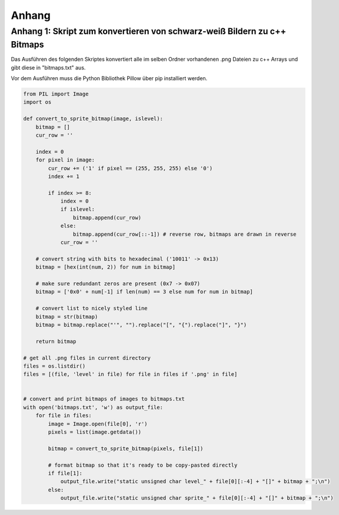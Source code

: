 Anhang
======

Anhang 1: Skript zum konvertieren von schwarz-weiß Bildern zu c++ Bitmaps
-------------------------------------------------------------------------
Das Ausführen des folgenden Skriptes konvertiert alle im selben Ordner
vorhandenen .png Dateien zu c++ Arrays und gibt diese in "bitmaps.txt" aus.

Vor dem Ausführen muss die Python Bibliothek Pillow über pip installiert
werden.

.. code-block:: python

    from PIL import Image
    import os

    def convert_to_sprite_bitmap(image, islevel):
        bitmap = []
        cur_row = ''
        
        index = 0
        for pixel in image:
            cur_row += ('1' if pixel == (255, 255, 255) else '0')
            index += 1

            if index >= 8:
                index = 0
                if islevel:
                    bitmap.append(cur_row)
                else:
                    bitmap.append(cur_row[::-1]) # reverse row, bitmaps are drawn in reverse
                cur_row = ''
        
        # convert string with bits to hexadecimal ('10011' -> 0x13)
        bitmap = [hex(int(num, 2)) for num in bitmap] 
        
        # make sure redundant zeros are present (0x7 -> 0x07)
        bitmap = ['0x0' + num[-1] if len(num) == 3 else num for num in bitmap]
        
        # convert list to nicely styled line
        bitmap = str(bitmap)
        bitmap = bitmap.replace("'", "").replace("[", "{").replace("]", "}")
        
        return bitmap

    # get all .png files in current directory
    files = os.listdir()
    files = [(file, 'level' in file) for file in files if '.png' in file]


    # convert and print bitmaps of images to bitmaps.txt
    with open('bitmaps.txt', 'w') as output_file:
        for file in files:
            image = Image.open(file[0], 'r')
            pixels = list(image.getdata())
            
            bitmap = convert_to_sprite_bitmap(pixels, file[1])
            
            # format bitmap so that it's ready to be copy-pasted directly
            if file[1]:
                output_file.write("static unsigned char level_" + file[0][:-4] + "[]" + bitmap + ";\n")
            else:
                output_file.write("static unsigned char sprite_" + file[0][:-4] + "[]" + bitmap + ";\n")
